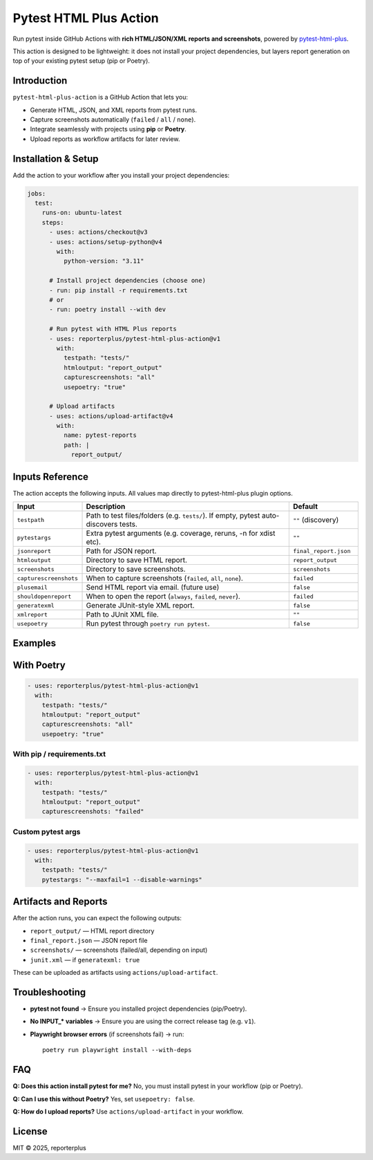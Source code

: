 Pytest HTML Plus Action
=======================

Run pytest inside GitHub Actions with **rich HTML/JSON/XML reports and screenshots**,
powered by `pytest-html-plus <https://pypi.org/project/pytest-html-plus/>`_.

This action is designed to be lightweight: it does not install your project dependencies,
but layers report generation on top of your existing pytest setup (pip or Poetry).

Introduction
------------

``pytest-html-plus-action`` is a GitHub Action that lets you:

* Generate HTML, JSON, and XML reports from pytest runs.
* Capture screenshots automatically (``failed`` / ``all`` / ``none``).
* Integrate seamlessly with projects using **pip** or **Poetry**.
* Upload reports as workflow artifacts for later review.

Installation & Setup
--------------------

Add the action to your workflow after you install your project dependencies:

.. code-block:: yaml

   jobs:
     test:
       runs-on: ubuntu-latest
       steps:
         - uses: actions/checkout@v3
         - uses: actions/setup-python@v4
           with:
             python-version: "3.11"

         # Install project dependencies (choose one)
         - run: pip install -r requirements.txt
         # or
         - run: poetry install --with dev

         # Run pytest with HTML Plus reports
         - uses: reporterplus/pytest-html-plus-action@v1
           with:
             testpath: "tests/"
             htmloutput: "report_output"
             capturescreenshots: "all"
             usepoetry: "true"

         # Upload artifacts
         - uses: actions/upload-artifact@v4
           with:
             name: pytest-reports
             path: |
               report_output/

Inputs Reference
--------

The action accepts the following inputs. All values map directly to
pytest-html-plus plugin options.

.. list-table::
   :header-rows: 1
   :widths: 20 60 20

   * - Input
     - Description
     - Default
   * - ``testpath``
     - Path to test files/folders (e.g. ``tests/``). If empty, pytest auto-discovers tests.
     - ``""`` (discovery)
   * - ``pytestargs``
     - Extra pytest arguments (e.g. coverage, reruns, -n for xdist etc).
     - ``""``
   * - ``jsonreport``
     - Path for JSON report.
     - ``final_report.json``
   * - ``htmloutput``
     - Directory to save HTML report.
     - ``report_output``
   * - ``screenshots``
     - Directory to save screenshots.
     - ``screenshots``
   * - ``capturescreenshots``
     - When to capture screenshots (``failed``, ``all``, ``none``).
     - ``failed``
   * - ``plusemail``
     - Send HTML report via email. (future use)
     - ``false``
   * - ``shouldopenreport``
     - When to open the report (``always``, ``failed``, ``never``).
     - ``failed``
   * - ``generatexml``
     - Generate JUnit-style XML report.
     - ``false``
   * - ``xmlreport``
     - Path to JUnit XML file.
     - ``""``
   * - ``usepoetry``
     - Run pytest through ``poetry run pytest``.
     - ``false``


Examples
--------

With Poetry
--------

.. code-block:: yaml

   - uses: reporterplus/pytest-html-plus-action@v1
     with:
       testpath: "tests/"
       htmloutput: "report_output"
       capturescreenshots: "all"
       usepoetry: "true"

With pip / requirements.txt
~~~~~~~~~~~~~~~~~~~~~~~~~~~

.. code-block:: yaml

   - uses: reporterplus/pytest-html-plus-action@v1
     with:
       testpath: "tests/"
       htmloutput: "report_output"
       capturescreenshots: "failed"

Custom pytest args
~~~~~~~~~~~~~~~~~~

.. code-block:: yaml

   - uses: reporterplus/pytest-html-plus-action@v1
     with:
       testpath: "tests/"
       pytestargs: "--maxfail=1 --disable-warnings"

Artifacts and Reports
---------------------

After the action runs, you can expect the following outputs:

* ``report_output/`` — HTML report directory
* ``final_report.json`` — JSON report file
* ``screenshots/`` — screenshots (failed/all, depending on input)
* ``junit.xml`` — if ``generatexml: true``

These can be uploaded as artifacts using
``actions/upload-artifact``.

Troubleshooting
---------------

* **pytest not found** → Ensure you installed project dependencies (pip/Poetry).  
* **No INPUT_* variables** → Ensure you are using the correct release tag (e.g. ``v1``).  
* **Playwright browser errors** (if screenshots fail) → run::

    poetry run playwright install --with-deps

FAQ
---

**Q: Does this action install pytest for me?**  
No, you must install pytest in your workflow (pip or Poetry).

**Q: Can I use this without Poetry?**  
Yes, set ``usepoetry: false``.

**Q: How do I upload reports?**  
Use ``actions/upload-artifact`` in your workflow.

License
-------

MIT © 2025, reporterplus
